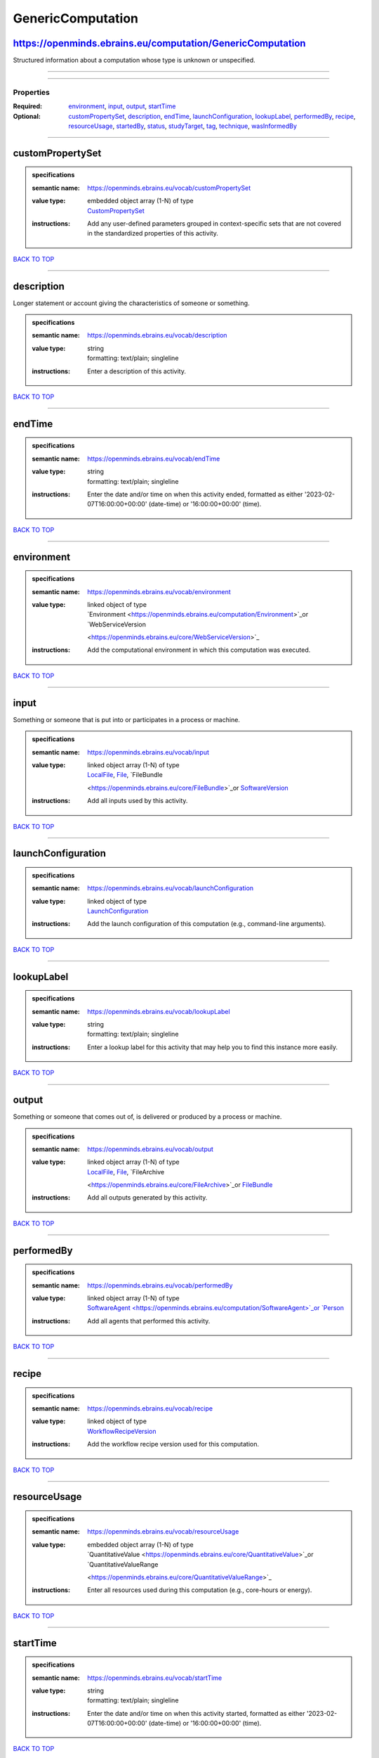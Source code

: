 ##################
GenericComputation
##################

https://openminds.ebrains.eu/computation/GenericComputation
-----------------------------------------------------------

Structured information about a computation whose type is unknown or unspecified.

------------

------------

**********
Properties
**********

:Required: `environment <environment_heading_>`_, `input <input_heading_>`_, `output <output_heading_>`_, `startTime <startTime_heading_>`_
:Optional: `customPropertySet <customPropertySet_heading_>`_, `description <description_heading_>`_, `endTime <endTime_heading_>`_, `launchConfiguration
   <launchConfiguration_heading_>`_, `lookupLabel <lookupLabel_heading_>`_, `performedBy <performedBy_heading_>`_, `recipe <recipe_heading_>`_, `resourceUsage
   <resourceUsage_heading_>`_, `startedBy <startedBy_heading_>`_, `status <status_heading_>`_, `studyTarget <studyTarget_heading_>`_, `tag <tag_heading_>`_,
   `technique <technique_heading_>`_, `wasInformedBy <wasInformedBy_heading_>`_

------------

.. _customPropertySet_heading:

customPropertySet
-----------------

.. admonition:: specifications

   :semantic name: https://openminds.ebrains.eu/vocab/customPropertySet
   :value type: | embedded object array \(1-N\) of type
                | `CustomPropertySet <https://openminds.ebrains.eu/core/CustomPropertySet>`_
   :instructions: Add any user-defined parameters grouped in context-specific sets that are not covered in the standardized properties of this activity.

`BACK TO TOP <GenericComputation_>`_

------------

.. _description_heading:

description
-----------

Longer statement or account giving the characteristics of someone or something.

.. admonition:: specifications

   :semantic name: https://openminds.ebrains.eu/vocab/description
   :value type: | string
                | formatting: text/plain; singleline
   :instructions: Enter a description of this activity.

`BACK TO TOP <GenericComputation_>`_

------------

.. _endTime_heading:

endTime
-------

.. admonition:: specifications

   :semantic name: https://openminds.ebrains.eu/vocab/endTime
   :value type: | string
                | formatting: text/plain; singleline
   :instructions: Enter the date and/or time on when this activity ended, formatted as either '2023-02-07T16:00:00+00:00' (date-time) or '16:00:00+00:00'
      (time).

`BACK TO TOP <GenericComputation_>`_

------------

.. _environment_heading:

environment
-----------

.. admonition:: specifications

   :semantic name: https://openminds.ebrains.eu/vocab/environment
   :value type: | linked object of type
                | `Environment <https://openminds.ebrains.eu/computation/Environment>`_or `WebServiceVersion
                <https://openminds.ebrains.eu/core/WebServiceVersion>`_
   :instructions: Add the computational environment in which this computation was executed.

`BACK TO TOP <GenericComputation_>`_

------------

.. _input_heading:

input
-----

Something or someone that is put into or participates in a process or machine.

.. admonition:: specifications

   :semantic name: https://openminds.ebrains.eu/vocab/input
   :value type: | linked object array \(1-N\) of type
                | `LocalFile <https://openminds.ebrains.eu/computation/LocalFile>`_, `File <https://openminds.ebrains.eu/core/File>`_, `FileBundle
                <https://openminds.ebrains.eu/core/FileBundle>`_or `SoftwareVersion <https://openminds.ebrains.eu/core/SoftwareVersion>`_
   :instructions: Add all inputs used by this activity.

`BACK TO TOP <GenericComputation_>`_

------------

.. _launchConfiguration_heading:

launchConfiguration
-------------------

.. admonition:: specifications

   :semantic name: https://openminds.ebrains.eu/vocab/launchConfiguration
   :value type: | linked object of type
                | `LaunchConfiguration <https://openminds.ebrains.eu/computation/LaunchConfiguration>`_
   :instructions: Add the launch configuration of this computation (e.g., command-line arguments).

`BACK TO TOP <GenericComputation_>`_

------------

.. _lookupLabel_heading:

lookupLabel
-----------

.. admonition:: specifications

   :semantic name: https://openminds.ebrains.eu/vocab/lookupLabel
   :value type: | string
                | formatting: text/plain; singleline
   :instructions: Enter a lookup label for this activity that may help you to find this instance more easily.

`BACK TO TOP <GenericComputation_>`_

------------

.. _output_heading:

output
------

Something or someone that comes out of, is delivered or produced by a process or machine.

.. admonition:: specifications

   :semantic name: https://openminds.ebrains.eu/vocab/output
   :value type: | linked object array \(1-N\) of type
                | `LocalFile <https://openminds.ebrains.eu/computation/LocalFile>`_, `File <https://openminds.ebrains.eu/core/File>`_, `FileArchive
                <https://openminds.ebrains.eu/core/FileArchive>`_or `FileBundle <https://openminds.ebrains.eu/core/FileBundle>`_
   :instructions: Add all outputs generated by this activity.

`BACK TO TOP <GenericComputation_>`_

------------

.. _performedBy_heading:

performedBy
-----------

.. admonition:: specifications

   :semantic name: https://openminds.ebrains.eu/vocab/performedBy
   :value type: | linked object array \(1-N\) of type
                | `SoftwareAgent <https://openminds.ebrains.eu/computation/SoftwareAgent>`_or `Person <https://openminds.ebrains.eu/core/Person>`_
   :instructions: Add all agents that performed this activity.

`BACK TO TOP <GenericComputation_>`_

------------

.. _recipe_heading:

recipe
------

.. admonition:: specifications

   :semantic name: https://openminds.ebrains.eu/vocab/recipe
   :value type: | linked object of type
                | `WorkflowRecipeVersion <https://openminds.ebrains.eu/computation/WorkflowRecipeVersion>`_
   :instructions: Add the workflow recipe version used for this computation.

`BACK TO TOP <GenericComputation_>`_

------------

.. _resourceUsage_heading:

resourceUsage
-------------

.. admonition:: specifications

   :semantic name: https://openminds.ebrains.eu/vocab/resourceUsage
   :value type: | embedded object array \(1-N\) of type
                | `QuantitativeValue <https://openminds.ebrains.eu/core/QuantitativeValue>`_or `QuantitativeValueRange
                <https://openminds.ebrains.eu/core/QuantitativeValueRange>`_
   :instructions: Enter all resources used during this computation (e.g., core-hours or energy).

`BACK TO TOP <GenericComputation_>`_

------------

.. _startTime_heading:

startTime
---------

.. admonition:: specifications

   :semantic name: https://openminds.ebrains.eu/vocab/startTime
   :value type: | string
                | formatting: text/plain; singleline
   :instructions: Enter the date and/or time on when this activity started, formatted as either '2023-02-07T16:00:00+00:00' (date-time) or '16:00:00+00:00'
      (time).

`BACK TO TOP <GenericComputation_>`_

------------

.. _startedBy_heading:

startedBy
---------

.. admonition:: specifications

   :semantic name: https://openminds.ebrains.eu/vocab/startedBy
   :value type: | linked object of type
                | `SoftwareAgent <https://openminds.ebrains.eu/computation/SoftwareAgent>`_or `Person <https://openminds.ebrains.eu/core/Person>`_
   :instructions: Add the agent that started this computation.

`BACK TO TOP <GenericComputation_>`_

------------

.. _status_heading:

status
------

.. admonition:: specifications

   :semantic name: https://openminds.ebrains.eu/vocab/status
   :value type: | linked object of type
                | `ActionStatusType <https://openminds.ebrains.eu/controlledTerms/ActionStatusType>`_
   :instructions: Enter the current status of this computation.

`BACK TO TOP <GenericComputation_>`_

------------

.. _studyTarget_heading:

studyTarget
-----------

Structure or function that was targeted within a study.

.. admonition:: specifications

   :semantic name: https://openminds.ebrains.eu/vocab/studyTarget
   :value type: | linked object array \(1-N\) of type
                | `AuditoryStimulusType <https://openminds.ebrains.eu/controlledTerms/AuditoryStimulusType>`_, `BiologicalOrder
                <https://openminds.ebrains.eu/controlledTerms/BiologicalOrder>`_, `BiologicalSex <https://openminds.ebrains.eu/controlledTerms/BiologicalSex>`_,
                `BreedingType <https://openminds.ebrains.eu/controlledTerms/BreedingType>`_, `CellCultureType
                <https://openminds.ebrains.eu/controlledTerms/CellCultureType>`_, `CellType <https://openminds.ebrains.eu/controlledTerms/CellType>`_, `Disease
                <https://openminds.ebrains.eu/controlledTerms/Disease>`_, `DiseaseModel <https://openminds.ebrains.eu/controlledTerms/DiseaseModel>`_,
                `ElectricalStimulusType <https://openminds.ebrains.eu/controlledTerms/ElectricalStimulusType>`_, `GeneticStrainType
                <https://openminds.ebrains.eu/controlledTerms/GeneticStrainType>`_, `GustatoryStimulusType
                <https://openminds.ebrains.eu/controlledTerms/GustatoryStimulusType>`_, `Handedness <https://openminds.ebrains.eu/controlledTerms/Handedness>`_,
                `MolecularEntity <https://openminds.ebrains.eu/controlledTerms/MolecularEntity>`_, `OlfactoryStimulusType
                <https://openminds.ebrains.eu/controlledTerms/OlfactoryStimulusType>`_, `OpticalStimulusType
                <https://openminds.ebrains.eu/controlledTerms/OpticalStimulusType>`_, `Organ <https://openminds.ebrains.eu/controlledTerms/Organ>`_,
                `OrganismSubstance <https://openminds.ebrains.eu/controlledTerms/OrganismSubstance>`_, `OrganismSystem
                <https://openminds.ebrains.eu/controlledTerms/OrganismSystem>`_, `Species <https://openminds.ebrains.eu/controlledTerms/Species>`_,
                `SubcellularEntity <https://openminds.ebrains.eu/controlledTerms/SubcellularEntity>`_, `TactileStimulusType
                <https://openminds.ebrains.eu/controlledTerms/TactileStimulusType>`_, `TermSuggestion
                <https://openminds.ebrains.eu/controlledTerms/TermSuggestion>`_, `UBERONParcellation
                <https://openminds.ebrains.eu/controlledTerms/UBERONParcellation>`_, `VisualStimulusType
                <https://openminds.ebrains.eu/controlledTerms/VisualStimulusType>`_, `CustomAnatomicalEntity
                <https://openminds.ebrains.eu/sands/CustomAnatomicalEntity>`_, `ParcellationEntity <https://openminds.ebrains.eu/sands/ParcellationEntity>`_or
                `ParcellationEntityVersion <https://openminds.ebrains.eu/sands/ParcellationEntityVersion>`_
   :instructions: Add all study targets of this activity.

`BACK TO TOP <GenericComputation_>`_

------------

.. _tag_heading:

tag
---

.. admonition:: specifications

   :semantic name: https://openminds.ebrains.eu/vocab/tag
   :value type: | string array \(1-N\)
                | formatting: text/plain; singleline
   :instructions: Enter any custom tags for this computation.

`BACK TO TOP <GenericComputation_>`_

------------

.. _technique_heading:

technique
---------

Method of accomplishing a desired aim.

.. admonition:: specifications

   :semantic name: https://openminds.ebrains.eu/vocab/technique
   :value type: | linked object array \(1-N\) of type
                | `AnalysisTechnique <https://openminds.ebrains.eu/controlledTerms/AnalysisTechnique>`_
   :instructions: Add all analysis techniques that were used in this computation.

`BACK TO TOP <GenericComputation_>`_

------------

.. _wasInformedBy_heading:

wasInformedBy
-------------

.. admonition:: specifications

   :semantic name: https://openminds.ebrains.eu/vocab/wasInformedBy
   :value type: | linked object of type
                | `DataAnalysis <https://openminds.ebrains.eu/computation/DataAnalysis>`_, `DataCopy <https://openminds.ebrains.eu/computation/DataCopy>`_,
                `GenericComputation <https://openminds.ebrains.eu/computation/GenericComputation>`_, `ModelValidation
                <https://openminds.ebrains.eu/computation/ModelValidation>`_, `Optimization <https://openminds.ebrains.eu/computation/Optimization>`_,
                `Simulation <https://openminds.ebrains.eu/computation/Simulation>`_or `Visualization <https://openminds.ebrains.eu/computation/Visualization>`_
   :instructions: Add another computation that sent data to this one during runtime.

`BACK TO TOP <GenericComputation_>`_

------------

